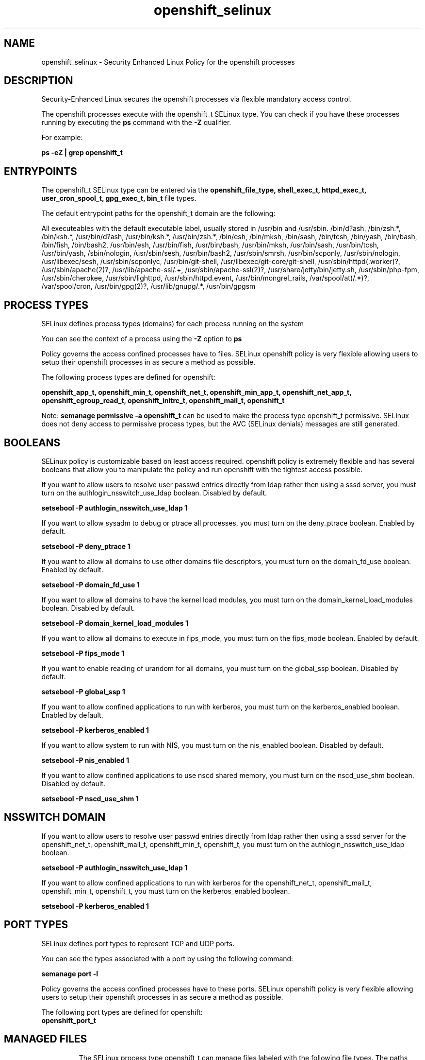 .TH  "openshift_selinux"  "8"  "13-01-16" "openshift" "SELinux Policy documentation for openshift"
.SH "NAME"
openshift_selinux \- Security Enhanced Linux Policy for the openshift processes
.SH "DESCRIPTION"

Security-Enhanced Linux secures the openshift processes via flexible mandatory access control.

The openshift processes execute with the openshift_t SELinux type. You can check if you have these processes running by executing the \fBps\fP command with the \fB\-Z\fP qualifier.

For example:

.B ps -eZ | grep openshift_t


.SH "ENTRYPOINTS"

The openshift_t SELinux type can be entered via the \fBopenshift_file_type, shell_exec_t, httpd_exec_t, user_cron_spool_t, gpg_exec_t, bin_t\fP file types.

The default entrypoint paths for the openshift_t domain are the following:

All executeables with the default executable label, usually stored in /usr/bin and /usr/sbin.
/bin/d?ash, /bin/zsh.*, /bin/ksh.*, /usr/bin/d?ash, /usr/bin/ksh.*, /usr/bin/zsh.*, /bin/esh, /bin/mksh, /bin/sash, /bin/tcsh, /bin/yash, /bin/bash, /bin/fish, /bin/bash2, /usr/bin/esh, /usr/bin/fish, /usr/bin/bash, /usr/bin/mksh, /usr/bin/sash, /usr/bin/tcsh, /usr/bin/yash, /sbin/nologin, /usr/sbin/sesh, /usr/bin/bash2, /usr/sbin/smrsh, /usr/bin/scponly, /usr/sbin/nologin, /usr/libexec/sesh, /usr/sbin/scponlyc, /usr/bin/git-shell, /usr/libexec/git-core/git-shell, /usr/sbin/httpd(\.worker)?, /usr/sbin/apache(2)?, /usr/lib/apache-ssl/.+, /usr/sbin/apache-ssl(2)?, /usr/share/jetty/bin/jetty.sh, /usr/sbin/php-fpm, /usr/sbin/cherokee, /usr/sbin/lighttpd, /usr/sbin/httpd\.event, /usr/bin/mongrel_rails, /var/spool/at(/.*)?, /var/spool/cron, /usr/bin/gpg(2)?, /usr/lib/gnupg/.*, /usr/bin/gpgsm
.SH PROCESS TYPES
SELinux defines process types (domains) for each process running on the system
.PP
You can see the context of a process using the \fB\-Z\fP option to \fBps\bP
.PP
Policy governs the access confined processes have to files.
SELinux openshift policy is very flexible allowing users to setup their openshift processes in as secure a method as possible.
.PP
The following process types are defined for openshift:

.EX
.B openshift_app_t, openshift_min_t, openshift_net_t, openshift_min_app_t, openshift_net_app_t, openshift_cgroup_read_t, openshift_initrc_t, openshift_mail_t, openshift_t
.EE
.PP
Note:
.B semanage permissive -a openshift_t
can be used to make the process type openshift_t permissive. SELinux does not deny access to permissive process types, but the AVC (SELinux denials) messages are still generated.

.SH BOOLEANS
SELinux policy is customizable based on least access required.  openshift policy is extremely flexible and has several booleans that allow you to manipulate the policy and run openshift with the tightest access possible.


.PP
If you want to allow users to resolve user passwd entries directly from ldap rather then using a sssd server, you must turn on the authlogin_nsswitch_use_ldap boolean. Disabled by default.

.EX
.B setsebool -P authlogin_nsswitch_use_ldap 1

.EE

.PP
If you want to allow sysadm to debug or ptrace all processes, you must turn on the deny_ptrace boolean. Enabled by default.

.EX
.B setsebool -P deny_ptrace 1

.EE

.PP
If you want to allow all domains to use other domains file descriptors, you must turn on the domain_fd_use boolean. Enabled by default.

.EX
.B setsebool -P domain_fd_use 1

.EE

.PP
If you want to allow all domains to have the kernel load modules, you must turn on the domain_kernel_load_modules boolean. Disabled by default.

.EX
.B setsebool -P domain_kernel_load_modules 1

.EE

.PP
If you want to allow all domains to execute in fips_mode, you must turn on the fips_mode boolean. Enabled by default.

.EX
.B setsebool -P fips_mode 1

.EE

.PP
If you want to enable reading of urandom for all domains, you must turn on the global_ssp boolean. Disabled by default.

.EX
.B setsebool -P global_ssp 1

.EE

.PP
If you want to allow confined applications to run with kerberos, you must turn on the kerberos_enabled boolean. Enabled by default.

.EX
.B setsebool -P kerberos_enabled 1

.EE

.PP
If you want to allow system to run with NIS, you must turn on the nis_enabled boolean. Disabled by default.

.EX
.B setsebool -P nis_enabled 1

.EE

.PP
If you want to allow confined applications to use nscd shared memory, you must turn on the nscd_use_shm boolean. Disabled by default.

.EX
.B setsebool -P nscd_use_shm 1

.EE

.SH NSSWITCH DOMAIN

.PP
If you want to allow users to resolve user passwd entries directly from ldap rather then using a sssd server for the openshift_net_t, openshift_mail_t, openshift_min_t, openshift_t, you must turn on the authlogin_nsswitch_use_ldap boolean.

.EX
.B setsebool -P authlogin_nsswitch_use_ldap 1
.EE

.PP
If you want to allow confined applications to run with kerberos for the openshift_net_t, openshift_mail_t, openshift_min_t, openshift_t, you must turn on the kerberos_enabled boolean.

.EX
.B setsebool -P kerberos_enabled 1
.EE

.SH PORT TYPES
SELinux defines port types to represent TCP and UDP ports.
.PP
You can see the types associated with a port by using the following command:

.B semanage port -l

.PP
Policy governs the access confined processes have to these ports.
SELinux openshift policy is very flexible allowing users to setup their openshift processes in as secure a method as possible.
.PP
The following port types are defined for openshift:

.EX
.TP 5
.B openshift_port_t
.TP 10
.EE

.SH "MANAGED FILES"

The SELinux process type openshift_t can manage files labeled with the following file types.  The paths listed are the default paths for these file types.  Note the processes UID still need to have DAC permissions.

.br
.B anon_inodefs_t


.br
.B hugetlbfs_t

	/dev/hugepages
.br
	/lib/udev/devices/hugepages
.br
	/usr/lib/udev/devices/hugepages
.br

.br
.B openshift_file_type


.br
.B openshift_tmp_t

	/var/lib/openshift/.*/\.tmp(/.*)?
.br
	/var/lib/openshift/.*/\.sandbox(/.*)?
.br
	/var/lib/stickshift/.*/\.tmp(/.*)?
.br
	/var/lib/stickshift/.*/\.sandbox(/.*)?
.br

.br
.B openshift_tmpfs_t


.br
.B postfix_spool_maildrop_t

	/var/spool/postfix/defer(/.*)?
.br
	/var/spool/postfix/deferred(/.*)?
.br
	/var/spool/postfix/maildrop(/.*)?
.br

.br
.B security_t

	/selinux
.br

.SH FILE CONTEXTS
SELinux requires files to have an extended attribute to define the file type.
.PP
You can see the context of a file using the \fB\-Z\fP option to \fBls\bP
.PP
Policy governs the access confined processes have to these files.
SELinux openshift policy is very flexible allowing users to setup their openshift processes in as secure a method as possible.
.PP

.PP
.B EQUIVALENCE DIRECTORIES

.PP
openshift policy stores data with multiple different file context types under the /var/lib/openshift directory.  If you would like to store the data in a different directory you can use the semanage command to create an equivalence mapping.  If you wanted to store this data under the /srv dirctory you would execute the following command:
.PP
.B semanage fcontext -a -e /var/lib/openshift /srv/openshift
.br
.B restorecon -R -v /srv/openshift
.PP

.PP
openshift policy stores data with multiple different file context types under the /var/lib/stickshift directory.  If you would like to store the data in a different directory you can use the semanage command to create an equivalence mapping.  If you wanted to store this data under the /srv dirctory you would execute the following command:
.PP
.B semanage fcontext -a -e /var/lib/stickshift /srv/stickshift
.br
.B restorecon -R -v /srv/stickshift
.PP

.PP
.B STANDARD FILE CONTEXT

SELinux defines the file context types for the openshift, if you wanted to
store files with these types in a diffent paths, you need to execute the semanage command to sepecify alternate labeling and then use restorecon to put the labels on disk.

.B semanage fcontext -a -t openshift_cgroup_read_exec_t '/srv/openshift/content(/.*)?'
.br
.B restorecon -R -v /srv/myopenshift_content

Note: SELinux often uses regular expressions to specify labels that match multiple files.

.I The following file types are defined for openshift:


.EX
.PP
.B openshift_cgroup_read_exec_t
.EE

- Set files with the openshift_cgroup_read_exec_t type, if you want to transition an executable to the openshift_cgroup_read_t domain.


.EX
.PP
.B openshift_initrc_exec_t
.EE

- Set files with the openshift_initrc_exec_t type, if you want to transition an executable to the openshift_initrc_t domain.

.br
.TP 5
Paths:
/usr/s?bin/mcollectived, /usr/s?bin/(oo|rhc)-restorer, /usr/s?bin/oo-admin-ctl-gears, /etc/rc\.d/init\.d/libra, /etc/rc\.d/init\.d/mcollective

.EX
.PP
.B openshift_initrc_tmp_t
.EE

- Set files with the openshift_initrc_tmp_t type, if you want to store openshift initrc temporary files in the /tmp directories.


.EX
.PP
.B openshift_log_t
.EE

- Set files with the openshift_log_t type, if you want to treat the data as openshift log data, usually stored under the /var/log directory.


.EX
.PP
.B openshift_mail_tmp_t
.EE

- Set files with the openshift_mail_tmp_t type, if you want to store openshift mail temporary files in the /tmp directories.


.EX
.PP
.B openshift_rw_file_t
.EE

- Set files with the openshift_rw_file_t type, if you want to treat the files as openshift rw content.

.br
.TP 5
Paths:
/var/lib/openshift/.*/data(/.*)?, /var/lib/stickshift/.*/data(/.*)?

.EX
.PP
.B openshift_tmp_t
.EE

- Set files with the openshift_tmp_t type, if you want to store openshift temporary files in the /tmp directories.

.br
.TP 5
Paths:
/var/lib/openshift/.*/\.tmp(/.*)?, /var/lib/openshift/.*/\.sandbox(/.*)?, /var/lib/stickshift/.*/\.tmp(/.*)?, /var/lib/stickshift/.*/\.sandbox(/.*)?

.EX
.PP
.B openshift_tmpfs_t
.EE

- Set files with the openshift_tmpfs_t type, if you want to store openshift files on a tmpfs file system.


.EX
.PP
.B openshift_var_lib_t
.EE

- Set files with the openshift_var_lib_t type, if you want to store the openshift files under the /var/lib directory.

.br
.TP 5
Paths:
/var/lib/openshift(/.*)?, /var/lib/stickshift(/.*)?

.EX
.PP
.B openshift_var_run_t
.EE

- Set files with the openshift_var_run_t type, if you want to store the openshift files under the /run or /var/run directory.

.br
.TP 5
Paths:
/var/run/openshift(/.*)?, /var/run/stickshift(/.*)?

.PP
Note: File context can be temporarily modified with the chcon command.  If you want to permanently change the file context you need to use the
.B semanage fcontext
command.  This will modify the SELinux labeling database.  You will need to use
.B restorecon
to apply the labels.

.SH "COMMANDS"
.B semanage fcontext
can also be used to manipulate default file context mappings.
.PP
.B semanage permissive
can also be used to manipulate whether or not a process type is permissive.
.PP
.B semanage module
can also be used to enable/disable/install/remove policy modules.

.B semanage port
can also be used to manipulate the port definitions

.B semanage boolean
can also be used to manipulate the booleans

.PP
.B system-config-selinux
is a GUI tool available to customize SELinux policy settings.

.SH AUTHOR
This manual page was auto-generated using
.B "sepolicy manpage"
by Dan Walsh.

.SH "SEE ALSO"
selinux(8), openshift(8), semanage(8), restorecon(8), chcon(1), sepolicy(8)
, setsebool(8), openshift_app_selinux(8), openshift_cgroup_read_selinux(8), openshift_initrc_selinux(8), openshift_mail_selinux(8), openshift_min_selinux(8), openshift_min_app_selinux(8), openshift_net_selinux(8), openshift_net_app_selinux(8)
